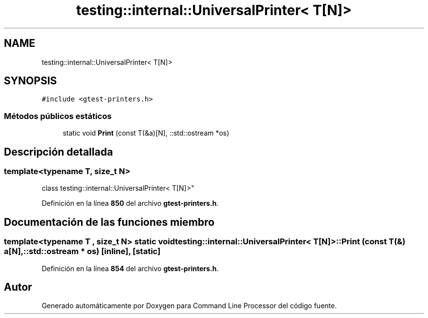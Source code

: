 .TH "testing::internal::UniversalPrinter< T[N]>" 3 "Viernes, 5 de Noviembre de 2021" "Version 0.2.3" "Command Line Processor" \" -*- nroff -*-
.ad l
.nh
.SH NAME
testing::internal::UniversalPrinter< T[N]>
.SH SYNOPSIS
.br
.PP
.PP
\fC#include <gtest\-printers\&.h>\fP
.SS "Métodos públicos estáticos"

.in +1c
.ti -1c
.RI "static void \fBPrint\fP (const T(&a)[N], ::std::ostream *os)"
.br
.in -1c
.SH "Descripción detallada"
.PP 

.SS "template<typename T, size_t N>
.br
class testing::internal::UniversalPrinter< T[N]>"
.PP
Definición en la línea \fB850\fP del archivo \fBgtest\-printers\&.h\fP\&.
.SH "Documentación de las funciones miembro"
.PP 
.SS "template<typename T , size_t N> static void \fBtesting::internal::UniversalPrinter\fP< T[N]>::Print (const T(&) a[N], ::std::ostream * os)\fC [inline]\fP, \fC [static]\fP"

.PP
Definición en la línea \fB854\fP del archivo \fBgtest\-printers\&.h\fP\&.

.SH "Autor"
.PP 
Generado automáticamente por Doxygen para Command Line Processor del código fuente\&.
